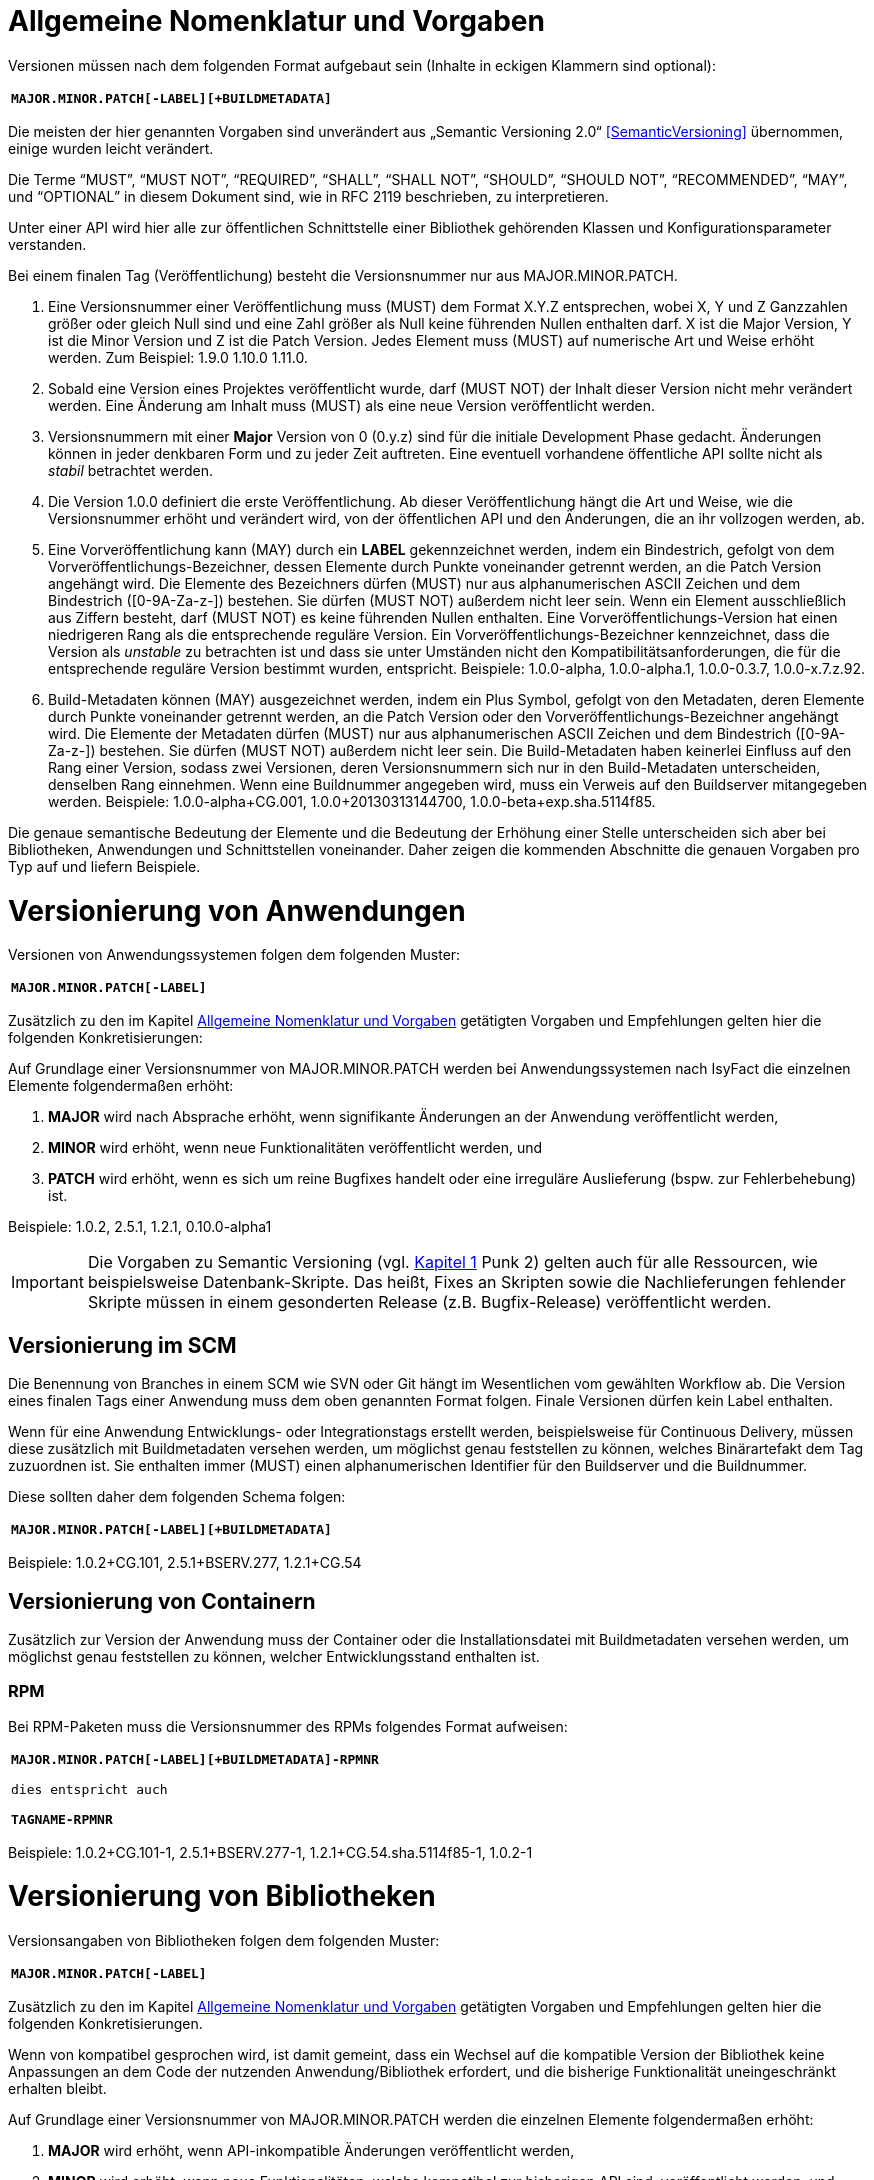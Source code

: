 [[allgemeine-nomenklatur-und-vorgaben]]
= Allgemeine Nomenklatur und Vorgaben

Versionen müssen nach dem folgenden Format aufgebaut sein (Inhalte in eckigen Klammern sind optional):

[frame="none"]
|====
^m| *MAJOR.MINOR.PATCH[-LABEL][+BUILDMETADATA]*
|====


Die meisten der hier genannten Vorgaben sind unverändert aus „Semantic Versioning 2.0“ <<SemanticVersioning>> übernommen, einige wurden leicht verändert.

Die Terme “MUST”, “MUST NOT”, “REQUIRED”, “SHALL”, “SHALL NOT”, “SHOULD”, “SHOULD NOT”, “RECOMMENDED”, “MAY”, und “OPTIONAL” in
diesem Dokument sind, wie in RFC 2119 beschrieben, zu interpretieren.

Unter einer API wird hier alle zur öffentlichen Schnittstelle einer Bibliothek gehörenden Klassen und
Konfigurationsparameter verstanden.

Bei einem finalen Tag (Veröffentlichung) besteht die Versionsnummer nur aus MAJOR.MINOR.PATCH.

.  Eine Versionsnummer einer Veröffentlichung muss (MUST) dem Format X.Y.Z entsprechen, wobei X, Y und Z Ganzzahlen größer oder gleich Null sind und eine Zahl größer als Null keine führenden Nullen enthalten darf.
X ist die Major Version, Y ist die Minor Version und Z ist die Patch Version.
Jedes Element muss (MUST) auf numerische Art und Weise erhöht werden.
Zum Beispiel: 1.9.0 1.10.0 1.11.0.
.  Sobald eine Version eines Projektes veröffentlicht wurde, darf (MUST NOT) der Inhalt dieser Version nicht mehr verändert werden.
Eine Änderung am Inhalt muss (MUST) als eine neue Version veröffentlicht werden.
.  Versionsnummern mit einer *Major* Version von 0 (0.y.z) sind für die initiale Development Phase gedacht. Änderungen können
in jeder denkbaren Form und zu jeder Zeit auftreten.
Eine eventuell vorhandene öffentliche API sollte nicht als _stabil_ betrachtet werden.
.  Die Version 1.0.0 definiert die erste Veröffentlichung.
Ab dieser Veröffentlichung hängt die Art und Weise, wie die Versionsnummer erhöht und verändert wird, von der öffentlichen API und den
Änderungen, die an ihr vollzogen werden, ab.
.  Eine Vorveröffentlichung kann (MAY) durch ein *LABEL* gekennzeichnet werden, indem ein Bindestrich, gefolgt von dem
Vorveröffentlichungs-Bezeichner, dessen Elemente durch Punkte voneinander getrennt werden, an die Patch Version angehängt wird.
Die Elemente des Bezeichners dürfen (MUST) nur aus alphanumerischen ASCII Zeichen und dem Bindestrich ([0-9A-Za-z-]) bestehen.
Sie dürfen (MUST NOT) außerdem nicht leer sein.
Wenn ein Element ausschließlich aus Ziffern besteht, darf (MUST NOT) es keine führenden Nullen enthalten.
Eine Vorveröffentlichungs-Version hat einen niedrigeren Rang als die entsprechende reguläre Version.
Ein Vorveröffentlichungs-Bezeichner kennzeichnet, dass die Version als _unstable_ zu betrachten ist und dass sie unter Umständen nicht den Kompatibilitätsanforderungen, die für die entsprechende reguläre Version bestimmt wurden, entspricht.
Beispiele: 1.0.0-alpha, 1.0.0-alpha.1, 1.0.0-0.3.7, 1.0.0-x.7.z.92.
.  Build-Metadaten können (MAY) ausgezeichnet werden, indem ein Plus Symbol, gefolgt von den Metadaten, deren Elemente durch Punkte voneinander getrennt werden, an die Patch Version oder den Vorveröffentlichungs-Bezeichner angehängt wird.
Die Elemente der Metadaten dürfen (MUST) nur aus alphanumerischen ASCII Zeichen und dem Bindestrich ([0-9A-Za-z-]) bestehen.
Sie dürfen (MUST NOT) außerdem nicht leer sein.
Die Build-Metadaten haben keinerlei Einfluss auf den Rang einer Version, sodass zwei Versionen, deren Versionsnummern sich nur in den Build-Metadaten unterscheiden, denselben Rang einnehmen.
Wenn eine Buildnummer angegeben wird, muss ein Verweis auf den Buildserver mitangegeben werden.
Beispiele: 1.0.0-alpha+CG.001, 1.0.0+20130313144700, 1.0.0-beta+exp.sha.5114f85.

Die genaue semantische Bedeutung der Elemente und die Bedeutung der Erhöhung einer Stelle unterscheiden sich aber bei Bibliotheken, Anwendungen und Schnittstellen voneinander.
Daher zeigen die kommenden Abschnitte die genauen Vorgaben pro Typ auf und liefern Beispiele.

[[versionierung-von-anwendungen]]
= Versionierung von Anwendungen

Versionen von Anwendungssystemen folgen dem folgenden Muster:

[frame="none"]
|====
^m| *MAJOR.MINOR.PATCH[-LABEL]*
|====

Zusätzlich zu den im Kapitel <<allgemeine-nomenklatur-und-vorgaben>> getätigten Vorgaben und Empfehlungen gelten hier die folgenden
 Konkretisierungen:

Auf Grundlage einer Versionsnummer von MAJOR.MINOR.PATCH werden bei Anwendungssystemen nach IsyFact die einzelnen Elemente folgendermaßen erhöht:

.  *MAJOR* wird nach Absprache erhöht, wenn signifikante Änderungen an der Anwendung veröffentlicht werden,
.  *MINOR* wird erhöht, wenn neue Funktionalitäten veröffentlicht werden, und
.  *PATCH* wird erhöht, wenn es sich um reine Bugfixes handelt oder eine irreguläre Auslieferung (bspw. zur Fehlerbehebung) ist.

Beispiele: 1.0.2, 2.5.1, 1.2.1, 0.10.0-alpha1

[IMPORTANT]
====
Die Vorgaben zu Semantic Versioning (vgl. <<allgemeine-nomenklatur-und-vorgaben, Kapitel 1>> Punk 2) gelten auch für alle Ressourcen, wie beispielsweise Datenbank-Skripte.
Das heißt, Fixes an Skripten sowie die Nachlieferungen fehlender Skripte müssen in einem gesonderten Release (z.B. Bugfix-Release) veröffentlicht werden.
====

[[versionierung-im-scm]]
== Versionierung im SCM

Die Benennung von Branches in einem SCM wie SVN oder Git hängt im Wesentlichen vom gewählten Workflow ab.
Die Version eines finalen Tags einer Anwendung muss dem oben genannten Format folgen.
Finale Versionen dürfen kein Label enthalten.

Wenn für eine Anwendung Entwicklungs- oder Integrationstags erstellt werden, beispielsweise für Continuous Delivery, müssen diese zusätzlich mit Buildmetadaten versehen werden, um möglichst genau feststellen zu können, welches Binärartefakt dem Tag zuzuordnen ist.
Sie enthalten immer (MUST) einen alphanumerischen Identifier für den Buildserver und die Buildnummer.

Diese sollten daher dem folgenden Schema folgen:

[frame="none"]
|====
^m| *MAJOR.MINOR.PATCH[-LABEL][+BUILDMETADATA]*
|====

Beispiele: 1.0.2+CG.101, 2.5.1+BSERV.277, 1.2.1+CG.54

[[versionierung-von-containern]]
== Versionierung von Containern

Zusätzlich zur Version der Anwendung muss der Container oder die Installationsdatei mit Buildmetadaten versehen werden, um
möglichst genau feststellen zu können, welcher Entwicklungsstand enthalten ist.

[[rpm]]
=== RPM

Bei RPM-Paketen muss die Versionsnummer des RPMs folgendes Format aufweisen:

[frame="none"]
|====
^m| *MAJOR.MINOR.PATCH[-LABEL][+BUILDMETADATA]-RPMNR* +
 +
dies entspricht auch +
 +
*TAGNAME-RPMNR*
|====

Beispiele: 1.0.2+CG.101-1, 2.5.1+BSERV.277-1, 1.2.1+CG.54.sha.5114f85-1, 1.0.2-1

[[versionierung-von-bibliotheken]]
= Versionierung von Bibliotheken

Versionsangaben von Bibliotheken folgen dem folgenden Muster:

[frame="none"]
|====
^m| *MAJOR.MINOR.PATCH[-LABEL]*
|====

Zusätzlich zu den im Kapitel <<allgemeine-nomenklatur-und-vorgaben>> getätigten Vorgaben und Empfehlungen gelten hier die folgenden
Konkretisierungen.

Wenn von kompatibel gesprochen wird, ist damit gemeint, dass ein Wechsel auf die kompatible Version der Bibliothek keine
Anpassungen an dem Code der nutzenden Anwendung/Bibliothek erfordert, und die bisherige Funktionalität uneingeschränkt erhalten bleibt.

Auf Grundlage einer Versionsnummer von MAJOR.MINOR.PATCH werden die einzelnen Elemente folgendermaßen erhöht:

.  *MAJOR* wird erhöht, wenn API-inkompatible Änderungen veröffentlicht werden,
.  *MINOR* wird erhöht, wenn neue Funktionalitäten, welche kompatibel zur bisherigen API sind, veröffentlicht werden, und
.  *PATCH* wird erhöht, wenn die Änderungen ausschließlich API-kompatible Bugfixes umfassen.

Das bedeutet, dass die Regeln des Semantic Versionierung 2.0 <<SemanticVersioning>> anzuwenden sind.

Zusätzlich gilt:

* Instabile Entwicklungsversionen müssen (MUST) mit dem Label -SNAPSHOT oder einem anderen Label gekennzeichnet werden.
Instabile Entwicklungsversionen sollten nicht über einen längeren Zeitraum in einer Anwendung eingebunden sein, da die Gefahr besteht, dass der Build instabil wird.

Beispiele: 1.0.0, 2.3.5-SNAPSHOT, 1.3.2-alpha

[[versionierung-von-schnittstellen]]
= Versionierung von Schnittstellen

Versionsangaben von Schnittstellen folgen dem folgenden Muster:

[frame="none"]
|====
^m| *MAJOR.MINOR[-LABEL]*
|====

Zusätzlich zu den im Kapitel <<allgemeine-nomenklatur-und-vorgaben>> getätigten Vorgaben und Empfehlungen gelten hier die folgenden
Konkretisierungen und Abweichungen.

Bei Schnittstellen wird auf den Bugfix-Teil der Version verzichtet, da Schnittstellen keine Bugfixes im generellen Sinne
enthalten können. Änderungen in einer Schnittstelle sind immer entweder API-kompatibel oder API-inkompatibel.
Daher werden bei Schnittstellen nur die MAJOR und MINOR Elemente der Version genutzt.

Auf Grundlage einer Versionsnummer von MAJOR.MINOR werden die einzelnen Elemente folgendermaßen erhöht:

.  *MAJOR* wird erhöht, wenn API-inkompatible Änderungen veröffentlicht werden oder eine Schnittstelle parallel zu einer alten Schnittstellenversion angeboten werden soll,
.  *MINOR* wird erhöht, wenn ausschließlich API-kompatible Änderungen veröffentlicht werden.

Zusätzlich gilt:

* Instabile Entwicklungsversionen müssen (MUST) mit dem *Label* -SNAPSHOT oder einem anderen Label gekennzeichnet werden.
Instabile Entwicklungsversionen sollten nicht über einen längeren Zeitraum in einer Anwendung eingebunden sein, da die Gefahr besteht, dass der Build instabil wird.
* Die *MAJOR* Version darf nicht (MUST NOT) Teil der Maven Versionsnummer sein, sondern muss Teil der Artefakt-ID sein.
Zusätzlich muss MAJOR Teil des Packagepfades sein.
Dies ermöglicht das parallele Einbinden mehrere Versionen ein- und derselben Schnittstelle.

Beispiele: 1.0, 2.33-SNAPSHOT, 1.3-alpha
